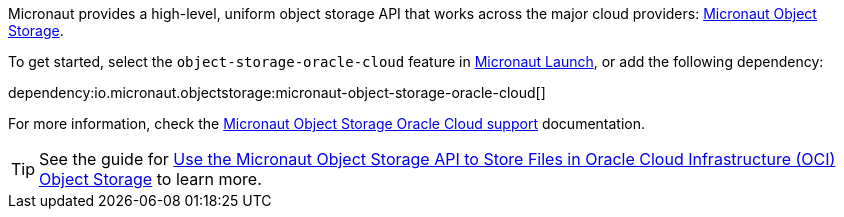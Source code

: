 Micronaut provides a high-level, uniform object storage API that works across the major cloud providers: https://micronaut-projects.github.io/micronaut-object-storage/latest/guide/[Micronaut Object Storage].

To get started, select the `object-storage-oracle-cloud` feature in https://micronaut.io/launch?features=object-storage-oracle-cloud[Micronaut Launch], or add the following dependency:

dependency:io.micronaut.objectstorage:micronaut-object-storage-oracle-cloud[]

For more information, check the https://micronaut-projects.github.io/micronaut-object-storage/latest/guide/#oracleCloud[Micronaut Object Storage Oracle Cloud support] documentation.

TIP: See the guide for https://guides.micronaut.io/latest/micronaut-object-storage-oracle-cloud.html[Use the Micronaut Object Storage API to Store Files in Oracle Cloud Infrastructure (OCI) Object Storage] to learn more.
